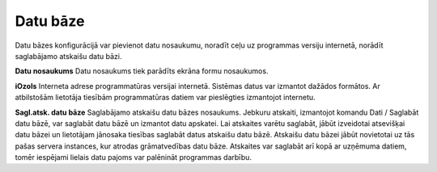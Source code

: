 .. 715 =============Datu bāze============= Datu bāzes konfigurācijā var pievienot datu nosaukumu, noradīt ceļu uz
programmas versiju internetā, norādīt saglabājamo atskaišu datu bāzi.



**Datu nosaukums**
Datu nosaukums tiek parādīts ekrāna formu nosaukumos.

**iOzols**
Interneta adrese programmatūras versijai internetā. Sistēmas datus var
izmantot dažādos formātos. Ar atbilstošām lietotāja tiesībām
programmatūras datiem var pieslēgties izmantojot internetu.

**Sagl.atsk. datu bāze**
Saglabājamo atskaišu datu bāzes nosaukums. Jebkuru atskaiti,
izmantojot komandu Dati / Saglabāt datu bāzē, var saglabāt datu bāzē
un izmantot datu apskatei. Lai atskaites varētu saglabāt, jābūt
izveidotai atsevišķai datu bāzei un lietotājam jānosaka tiesības
saglabāt datus atskaišu datu bāzē. Atskaišu datu bāzei jābūt
novietotai uz tās pašas servera instances, kur atrodas grāmatvedības
datu bāze. Atskaites var saglabāt arī kopā ar uzņēmuma datiem, tomēr
iespējami lielais datu pajoms var palēnināt programmas darbību.

 